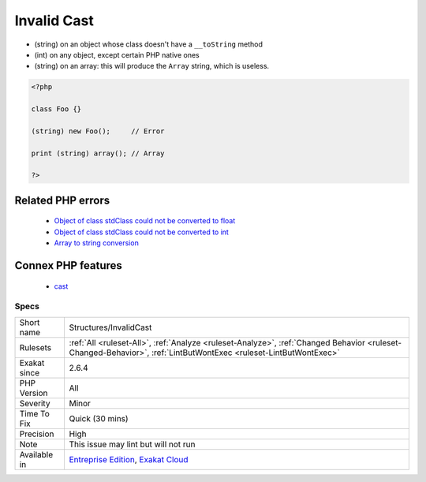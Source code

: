 .. _structures-invalidcast:

.. _invalid-cast:

Invalid Cast
++++++++++++

.. meta::
	:description:
		Invalid Cast: Some cast operations not permitted.
	:twitter:card: summary_large_image
	:twitter:site: @exakat
	:twitter:title: Invalid Cast
	:twitter:description: Invalid Cast: Some cast operations not permitted
	:twitter:creator: @exakat
	:twitter:image:src: https://www.exakat.io/wp-content/uploads/2020/06/logo-exakat.png
	:og:image: https://www.exakat.io/wp-content/uploads/2020/06/logo-exakat.png
	:og:title: Invalid Cast
	:og:type: article
	:og:description: Some cast operations not permitted
	:og:url: https://exakat.readthedocs.io/en/latest/Reference/Rules/Invalid Cast.html
	:og:locale: en
.. raw:: html	<script type="application/ld+json">{"@context":"https:\/\/schema.org","@graph":[{"@type":"WebPage","@id":"https:\/\/php-tips.readthedocs.io\/en\/latest\/Reference\/Rules\/Structures\/InvalidCast.html","url":"https:\/\/php-tips.readthedocs.io\/en\/latest\/Reference\/Rules\/Structures\/InvalidCast.html","name":"Invalid Cast","isPartOf":{"@id":"https:\/\/www.exakat.io\/"},"datePublished":"Thu, 16 Jan 2025 17:40:16 +0000","dateModified":"Thu, 16 Jan 2025 17:40:16 +0000","description":"Some cast operations not permitted","inLanguage":"en-US","potentialAction":[{"@type":"ReadAction","target":["https:\/\/exakat.readthedocs.io\/en\/latest\/Invalid Cast.html"]}]},{"@type":"WebSite","@id":"https:\/\/www.exakat.io\/","url":"https:\/\/www.exakat.io\/","name":"Exakat","description":"Smart PHP static analysis","inLanguage":"en-US"}]}</script>Some cast operations not permitted. 

+ (string) on an object whose class doesn't have a ``__toString`` method
+ (int) on any object, except certain PHP native ones
+ (string) on an array: this will produce the ``Array`` string, which is useless.



.. code-block:: php
   
   <?php
   
   class Foo {}
   
   (string) new Foo();     // Error
   
   print (string) array(); // Array 
   
   ?>
Related PHP errors 
-------------------

  + `Object of class stdClass could not be converted to float <https://php-errors.readthedocs.io/en/latest/messages/object-of-class-%25s-could-not-be-converted-to-float.html>`_
  + `Object of class stdClass could not be converted to int <https://php-errors.readthedocs.io/en/latest/messages/object-of-class-%25s-could-not-be-converted-to-int.html>`_
  + `Array to string conversion <https://php-errors.readthedocs.io/en/latest/messages/array-to-string-conversion.html>`_



Connex PHP features
-------------------

  + `cast <https://php-dictionary.readthedocs.io/en/latest/dictionary/cast.ini.html>`_


Specs
_____

+--------------+------------------------------------------------------------------------------------------------------------------------------------------------------------------+
| Short name   | Structures/InvalidCast                                                                                                                                           |
+--------------+------------------------------------------------------------------------------------------------------------------------------------------------------------------+
| Rulesets     | :ref:`All <ruleset-All>`, :ref:`Analyze <ruleset-Analyze>`, :ref:`Changed Behavior <ruleset-Changed-Behavior>`, :ref:`LintButWontExec <ruleset-LintButWontExec>` |
+--------------+------------------------------------------------------------------------------------------------------------------------------------------------------------------+
| Exakat since | 2.6.4                                                                                                                                                            |
+--------------+------------------------------------------------------------------------------------------------------------------------------------------------------------------+
| PHP Version  | All                                                                                                                                                              |
+--------------+------------------------------------------------------------------------------------------------------------------------------------------------------------------+
| Severity     | Minor                                                                                                                                                            |
+--------------+------------------------------------------------------------------------------------------------------------------------------------------------------------------+
| Time To Fix  | Quick (30 mins)                                                                                                                                                  |
+--------------+------------------------------------------------------------------------------------------------------------------------------------------------------------------+
| Precision    | High                                                                                                                                                             |
+--------------+------------------------------------------------------------------------------------------------------------------------------------------------------------------+
| Note         | This issue may lint but will not run                                                                                                                             |
+--------------+------------------------------------------------------------------------------------------------------------------------------------------------------------------+
| Available in | `Entreprise Edition <https://www.exakat.io/entreprise-edition>`_, `Exakat Cloud <https://www.exakat.io/exakat-cloud/>`_                                          |
+--------------+------------------------------------------------------------------------------------------------------------------------------------------------------------------+


